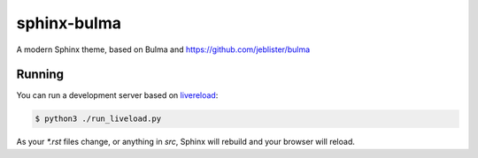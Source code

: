 ============
sphinx-bulma
============

A modern Sphinx theme, based on Bulma and https://github.com/jeblister/bulma

Running
=======

You can run a development server based on
`livereload <https://pypi.python.org/pypi/livereload>`_:

.. code-block:: bash

    $ python3 ./run_liveload.py

As your `*.rst` files change, or anything in `src`, Sphinx will rebuild and
your browser will reload.
